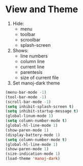 * View and Theme

1. Hide:
   * menu
   * toolbar
   * scroolbar
   * splash-screen
2. Shows:
    * line numbers
    * column line
    * current line
    * parentesis
    * size of current file
3. Set manoj-dark theme

#+BEGIN_SRC emacs-lisp
(menu-bar-mode -1)
(tool-bar-mode -1)
(scroll-bar-mode -1)
(setq inhibit-splash-screen t)
(setq inhibit-startup-message t)
(global-linum-mode 1)
(setq column-number-mode t)
(global-hl-line-mode 1)
(show-paren-mode 1)
(display-battery-mode 1)
(setq column-number-mode t)
(global-hl-line-mode 1)
(show-paren-mode 1)
(size-indication-mode 1)
(load-theme 'manoj-dark)
#+END_SRC
